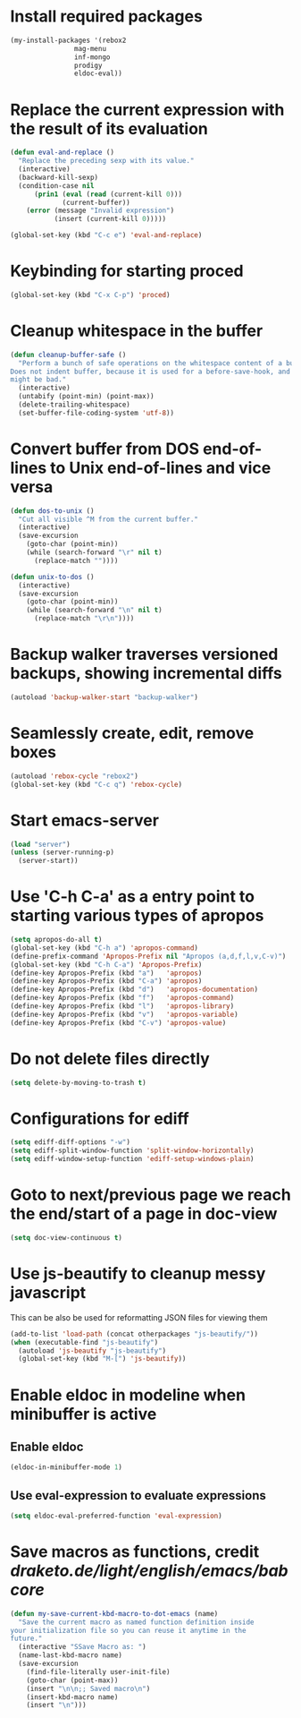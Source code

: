 * Install required packages
  #+begin_src emacs-lisp
    (my-install-packages '(rebox2
                    mag-menu
                    inf-mongo
                    prodigy
                    eldoc-eval))
  #+end_src


* Replace the current expression with the result of its evaluation
  #+begin_src emacs-lisp
    (defun eval-and-replace ()
      "Replace the preceding sexp with its value."
      (interactive)
      (backward-kill-sexp)
      (condition-case nil
          (prin1 (eval (read (current-kill 0)))
                 (current-buffer))
        (error (message "Invalid expression")
               (insert (current-kill 0)))))

    (global-set-key (kbd "C-c e") 'eval-and-replace)
  #+end_src


* Keybinding for starting proced
  #+begin_src emacs-lisp
    (global-set-key (kbd "C-x C-p") 'proced)
  #+end_src


* Cleanup whitespace in the buffer
  #+begin_src emacs-lisp
    (defun cleanup-buffer-safe ()
      "Perform a bunch of safe operations on the whitespace content of a buffer.
    Does not indent buffer, because it is used for a before-save-hook, and that
    might be bad."
      (interactive)
      (untabify (point-min) (point-max))
      (delete-trailing-whitespace)
      (set-buffer-file-coding-system 'utf-8))
  #+end_src


* Convert buffer from DOS end-of-lines to Unix end-of-lines and vice versa
  #+begin_src emacs-lisp
    (defun dos-to-unix ()
      "Cut all visible ^M from the current buffer."
      (interactive)
      (save-excursion
        (goto-char (point-min))
        (while (search-forward "\r" nil t)
          (replace-match ""))))

    (defun unix-to-dos ()
      (interactive)
      (save-excursion
        (goto-char (point-min))
        (while (search-forward "\n" nil t)
          (replace-match "\r\n"))))
  #+end_src


* Backup walker traverses versioned backups, showing incremental diffs
  #+begin_src emacs-lisp
    (autoload 'backup-walker-start "backup-walker")
  #+end_src


* Seamlessly create, edit, remove boxes
  #+begin_src emacs-lisp
    (autoload 'rebox-cycle "rebox2")
    (global-set-key (kbd "C-c q") 'rebox-cycle)
  #+end_src


* Start emacs-server
  #+begin_src emacs-lisp
    (load "server")
    (unless (server-running-p)
      (server-start))
  #+end_src


* Use 'C-h C-a' as a entry point to starting various types of apropos
  #+begin_src emacs-lisp
    (setq apropos-do-all t)
    (global-set-key (kbd "C-h a") 'apropos-command)
    (define-prefix-command 'Apropos-Prefix nil "Apropos (a,d,f,l,v,C-v)")
    (global-set-key (kbd "C-h C-a") 'Apropos-Prefix)
    (define-key Apropos-Prefix (kbd "a")   'apropos)
    (define-key Apropos-Prefix (kbd "C-a") 'apropos)
    (define-key Apropos-Prefix (kbd "d")   'apropos-documentation)
    (define-key Apropos-Prefix (kbd "f")   'apropos-command)
    (define-key Apropos-Prefix (kbd "l")   'apropos-library)
    (define-key Apropos-Prefix (kbd "v")   'apropos-variable)
    (define-key Apropos-Prefix (kbd "C-v") 'apropos-value)
  #+end_src


* Do not delete files directly
  #+begin_src emacs-lisp
    (setq delete-by-moving-to-trash t)
  #+end_src


* Configurations for ediff
  #+begin_src emacs-lisp
    (setq ediff-diff-options "-w")
    (setq ediff-split-window-function 'split-window-horizontally)
    (setq ediff-window-setup-function 'ediff-setup-windows-plain)
  #+end_src


* Goto to next/previous page we reach the end/start of a page in doc-view
  #+begin_src emacs-lisp
    (setq doc-view-continuous t)
  #+end_src


* Use js-beautify to cleanup messy javascript
  This can be also be used for reformatting JSON files for viewing them
  #+begin_src emacs-lisp
    (add-to-list 'load-path (concat otherpackages "js-beautify/"))
    (when (executable-find "js-beautify")
      (autoload 'js-beautify "js-beautify")
      (global-set-key (kbd "M-[") 'js-beautify))
  #+end_src


* Enable eldoc in modeline when minibuffer is active
** Enable eldoc
  #+begin_src emacs-lisp
    (eldoc-in-minibuffer-mode 1)
  #+end_src

** Use eval-expression to evaluate expressions
   #+begin_src emacs-lisp
     (setq eldoc-eval-preferred-function 'eval-expression)
   #+end_src


* Save macros as functions, credit [[draketo.de/light/english/emacs/babcore]]
  #+begin_src emacs-lisp
    (defun my-save-current-kbd-macro-to-dot-emacs (name)
      "Save the current macro as named function definition inside
    your initialization file so you can reuse it anytime in the
    future."
      (interactive "SSave Macro as: ")
      (name-last-kbd-macro name)
      (save-excursion 
        (find-file-literally user-init-file)
        (goto-char (point-max))
        (insert "\n\n;; Saved macro\n")
        (insert-kbd-macro name)
        (insert "\n")))
  #+end_src
